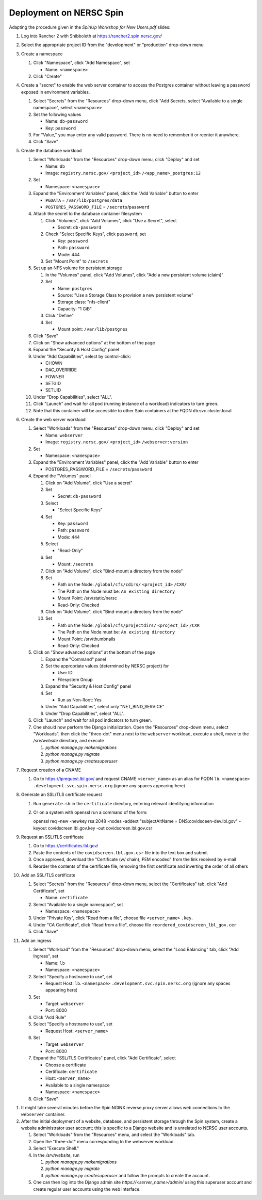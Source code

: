 Deployment on NERSC Spin
========================

.. docker image: registry url
.. namespace: appear like folders within project
.. path: different workloads associated with same hostname

Adapting the procedure given in the `SpinUp Workshop for New Users.pdf` slides:

.. |project_id| replace:: ``<project_id>``
.. |namespace| replace:: ``<namespace>``
.. |database_image| replace:: ``registry.nersc.gov/`` |project_id| ``/<app_name>_postgres:12``
.. |database_password_name| replace:: ``db-password``
.. |database_password| replace:: <choose-any-valid-passwordfill-in-database-password>
.. |secrets_directory| replace:: ``/secrets``
.. |database_password_key| replace:: ``password`` 
.. |database_password_path| replace:: ``password``
.. |database_volume_name| replace:: ``postgres``
.. Default				    
.. |pgdata| replace:: ``/var/lib/postgres/data``
.. Default		  
.. |database_volume_mount_point| replace:: ``/var/lib/postgres``
.. This is critical, as settings.py needs to know the hostname (it will be "db")
.. |database_workload| replace:: ``db``
.. |webserver_workload| replace:: ``webserver``
.. |ingress_name| replace:: ``lb``				  
.. |hostname| replace:: |ingress_name|. |namespace| ``.development.svc.spin.nersc.org``
.. .. |hostname| replace:: |ingress_name|. |namespace| ``.production.svc.spin.nersc.org`

.. |webserver_image_tag| replace:: ``registry.nersc.gov/`` |project_id| ``/webserver:version``
.. |certificate_name| replace:: ``certificate``
.. Default			
.. |postgres_user| replace:: ``postgres``
.. |cname| replace:: ``<server_name>``
.. |key_file| replace:: |cname| ``.key``
.. |certificate_file| replace:: ``covidscreen_lbl_gov.cer``
.. |reordered_certificate_file| replace:: ``reordered_covidscreen_lbl_gov.cer``
.. |cfs_path| replace:: ``/global/cfs/cdirs/`` |project_id| ``/CXR/``
.. .. |source_thumbnail_path| replace:: ``/global/cfs/cdirs/`` |project_id| ``/www/CXR``
.. |source_thumbnail_path| replace:: ``/global/cfs/projectdirs/`` |project_id| ``/CXR``
			           
.. These are default values
..      * POSTGRES_USER = |postgres_user|     
..      * POSTGRES_DB = |postgres_user|
..   #. Expand the "Command" panel, confirm that "Interactive & TTY" is selected in the "Console" section

.. #. Set ``platform = 'spin'`` in the project description file and build the Docker images locally.
   
..
   #. Push those images to ``registry.nersc.gov``
      #. Open a session by running ``docker login registry.nersc.gov``
      #. Give images suitable names by running commands of the form ``docker tag <image> registry.nersc.gov/`` |project_id| ``/<image>:<version>``
      #. Or if the images will be run only using Spin, one can use the shortcut ``docker build -t registry.nersc.gov/`` |project_id| ``/<image>:<version>``
      #. Push the PostgreSQL image by running ``docker push`` |database_image|
      #. Push the web server image by running ``docker push`` |webserver_image_tag|
      #. Note that images can be managed by visiting ``registry.nersc.gov`` from a web browser
      
#. Log into Rancher 2 with Shibboleth at https://rancher2.spin.nersc.gov/

#. Select the appropriate project ID from the "development" or "production" drop-down menu

#. Create a namespace

   #. Click "Namespace", click "Add Namespace", set

      * Name: |namespace|

   #. Click "Create"

#. Create a "secret" to enable the web server container to access the Postgres container without leaving a password exposed in environment variables.
   
   #. Select "Secrets" from the "Resources" drop-down menu, click "Add Secrets, select "Available to a single namespace", select |namespace|
   #. Set the following values
      
      * Name: |database_password_name|
      * Key: |database_password_key|

   #. For "Value," you may enter any valid password. There is no need to remember it or reenter it anywhere.

   #. Click "Save"   
      
#. Create the database workload

   #. Select "Workloads" from the "Resources" drop-down menu, click "Deploy" and set

      * Name: |database_workload|
      * Image: |database_image|
     
   #. Set

      * Namespace: |namespace|
   
   #. Expand the "Environment Variables" panel, click the "Add Variable" button to enter

      * ``PGDATA`` = |pgdata|     
      * ``POSTGRES_PASSWORD_FILE`` = |secrets_directory|\/|database_password_path|

   #. Attach the secret to the database container filesystem
   
      #. Click "Volumes", click "Add Volumes", click "Use a Secret", select

	 * Secret: |database_password_name|
	   
      #. Check "Select Specific Keys", click |database_password_key|, set

	 * Key: |database_password_key|
	 * Path: |database_password_path|
	 * Mode: 444  
	
      #. Set "Mount Point" to |secrets_directory|

   #. Set up an NFS volume for persistent storage

      #. In the "Volumes" panel, click "Add Volumes", click "Add a new persistent volume (claim)"
	 
      #. Set

	 * Name: |database_volume_name|
	 * Source: "Use a Storage Class to provision a new persistent volume"
	 * Storage class: "nfs-client"
	 * Capacity: "1 GiB"

      #. Click "Define"

      #. Set

	 * Mount point: |database_volume_mount_point|

   #. Click "Save"      
      
   #. Click on "Show advanced options" at the bottom of the page

   #. Expand the "Security & Host Config" panel
	
   #. Under "Add Capabilities", select by control-click:
     
      * CHOWN
      * DAC_OVERRIDE
      * FOWNER
      * SETGID
      * SETUID
     
   #. Under "Drop Capabilities", select "ALL".

   #. Click "Launch" and wait for all pod (running instance of a workload) indicators to turn green.

   #. Note that this container will be accessible to other Spin containers at the FQDN |database_workload|.svc.cluster.local
      
#. Create the web server workload

   #. Select "Workloads" from the "Resources" drop-down menu, click "Deploy" and set

      * Name: |webserver_workload|
      * Image: |webserver_image_tag|
     
   #. Set

      * Namespace: |namespace|
   
   #. Expand the "Environment Variables" panel, click the "Add Variable" button to enter
	 
      * POSTGRES_PASSWORD_FILE = |secrets_directory|\/|database_password_path|

   #. Expand the "Volumes" panel

      #. Click on "Add Volume", click "Use a secret"
      
      #. Set
	 
	 * Secret: |database_password_name|

      #. Select

	 * "Select Specific Keys"

      #. Set
	 
	 * Key: |database_password_key|
	 * Path: |database_password_path|
	 * Mode: 444

      #. Select
	 
	 * "Read-Only"

      #. Set

	 * Mount: |secrets_directory|

      #. Click on "Add Volume", click "Bind-mount a directory from the node"

      #. Set

	 * Path on the Node: |cfs_path|
	 * The Path on the Node must be: ``An existing directory``
	 * Mount Point: /srv/static/nersc
	 * Read-Only: Checked  

      #. Click on "Add Volume", click "Bind-mount a directory from the node"

      #. Set

	 * Path on the Node: |source_thumbnail_path|
	 * The Path on the Node must be: ``An existing directory``
	 * Mount Point: /srv/thumbnails
	 * Read-Only: Checked  
	 
   #. Click on "Show advanced options" at the bottom of the page

      #. Expand the "Command" panel

      #. Set the appropriate values (determined by NERSC project) for

	 * User ID
	 * Filesystem Group
      
      #. Expand the "Security & Host Config" panel

      #. Set

	 * Run as Non-Root: Yes
      
      #. Under "Add Capabilities", select only "NET_BIND_SERVICE"
     
      #. Under "Drop Capabilities", select "ALL".

   #. Click "Launch" and wait for all pod indicators to turn green.

   #. One should now perform the Django initialization. Open the "Resources" drop-down menu, select "Workloads", then click the "three-dot" menu next to the |webserver_workload| workload, execute a shell, move to the `/srv/website` directory, and execute

      #. `python manage.py makemigrations`
      #. `python manage.py migrate`
      #. `python manage.py createsuperuser`
      
#. Request creation of a CNAME

   #. Go to https://iprequest.lbl.gov/ and request CNAME |cname| as an alias for FQDN |hostname| (ignore any spaces appearing here)
      
#. Generate an SSL/TLS certificate request

   #. Run ``generate.sh`` in the ``certificate`` directory, entering relevant identifying information
   #. Or on a system with openssl run a command of the form::
      
      openssl req -new -newkey rsa:2048 -nodes -addext "subjectAltName = DNS:covidsceen-dev.lbl.gov" -keyout covidscreen.lbl.gov.key -out covidscreen.lbl.gov.csr

#. Request an SSL/TLS certificate

   #. Go to https://certificates.lbl.gov/

   #. Paste the contents of the ``covidscreen.lbl.gov.csr`` file into the text box and submit

   #. Once approved, download the "Certificate (w/ chain), PEM encoded" from the link received by e-mail

   #. Reorder the contents of the certificate file, removing the first certificate and inverting the order of all others
      
#. Add an SSL/TLS certificate
      
   #. Select "Secrets" from the "Resources" drop-down menu, select the "Certificates" tab, click "Add Certificate", set

      * Name: |certificate_name|

   #. Select "Available to a single namespace", set

      * Namespace: |namespace|

   #. Under "Private Key", click "Read from a file", choose file |key_file|.

   #. Under "CA Certificate", click "Read from a file", choose file |reordered_certificate_file|

   #. Click "Save"
      
#. Add an ingress

   #. Select "Workload" from the "Resources" drop-down menu, select the "Load Balancing" tab, click "Add Ingress", set

      * Name: |ingress_name|
      * Namespace: |namespace|

   #. Select "Specify a hostname to use", set

      * Request Host: |hostname| (ignore any spaces appearing here)
	
   #. Set

      * Target: |webserver_workload|
      * Port: 8000

   #. Click "Add Rule"

   #. Select "Specify a hostname to use", set

      * Request Host: |cname|
	
   #. Set

      * Target: |webserver_workload|
      * Port: 8000
      
   #. Expand the "SSL/TLS Certificates" panel, click "Add Certificate", select
      
      * Choose a certificate
      * Certificate: |certificate_name|
      * Host: |cname|    
      * Available to a single namespace
      * Namespace: |namespace|

   #. Click "Save"
	
..
      #. Click on "Add Volume", click "Bind-mount a directory from the node", set

	 * Path on the Node:
	 * The Path on the Node must be: An existing directory
	 * Mount Point: |bind_mount_point|
	
      #. Select
      
	 * "Read-Only"

#. It might take several minutes before the Spin NGINX reverse proxy server allows web connections to the |webserver_workload| container.

#. After the initial deployment of a website, database, and persistent storage through the Spin system, create a website administrator user account; this is specific to a Django website and is unrelated to NERSC user accounts.

   #. Select "Workloads" from the "Resources" menu, and select the "Workloads" tab.
   
   #. Open the "three-dot" menu corresponding to the webserver workload.

   #. Select "Execute Shell."

   #. In the `/srv/website`, run

      #. `python manage.py makemigrations`
   
      #. `python manage.py migrate`      

      #. `python manage.py createsuperuser` and follow the prompts to create the account.

   #. One can then log into the Django admin site `https://<server_name>/admin/` using this superuser account and create regular user accounts using the web interface.
